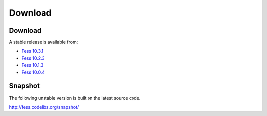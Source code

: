 =============
Download
=============

Download
========

A stable release is available from:

* `Fess 10.3.1 <https://github.com/codelibs/fess/releases/tag/fess-10.3.1>`_
* `Fess 10.2.3 <https://github.com/codelibs/fess/releases/tag/fess-10.2.3>`_
* `Fess 10.1.3 <https://github.com/codelibs/fess/releases/tag/fess-10.1.3>`_
* `Fess 10.0.4 <https://github.com/codelibs/fess/releases/tag/fess-10.0.4>`_

Snapshot
========

The following unstable version is built on the latest source code.

http://fess.codelibs.org/snapshot/
